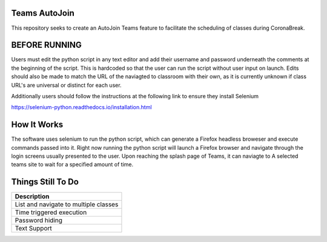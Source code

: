 =============
Teams AutoJoin
=============

This repository seeks to create an AutoJoin Teams feature to facilitate the scheduling of classes during CoronaBreak.


.. image:: https://cdn.shopify.com/s/files/1/0246/4622/1903/products/itscoronatime-display_1200x1200.png?v=1583900078
  :align: right

=============
BEFORE RUNNING
=============

Users must edit the python script in any text editor and add their username and password underneath the comments at the beginning of the script. This is hardcoded so that the user can run the script without user input on launch. Edits should also be made to match the URL of the naviagted to classroom with their own, as it is currently unknown if class URL's are universal or distinct for each user.

Additionally users should follow the instructions at the following link to ensure they install Selenium

https://selenium-python.readthedocs.io/installation.html

=============
How It Works
=============

The software uses selenium to run the python script, which can generate a Firefox headless broweser and execute commands passed into it. Right now running the python script will launch a Firefox browser and navigate through the login screens usually presented to the user. Upon reaching the splash page of Teams, it can naviagte to A selected teams site to wait for a specified amount of time.

=============
Things Still To Do
=============


+----------------------------------------+
| Description                            |
+========================================+
| List and navigate to multiple classes  |
+----------------------------------------+
| Time triggered execution               |
+----------------------------------------+
| Password hiding                        |
+----------------------------------------+
| Text Support                           |
+----------------------------------------+
